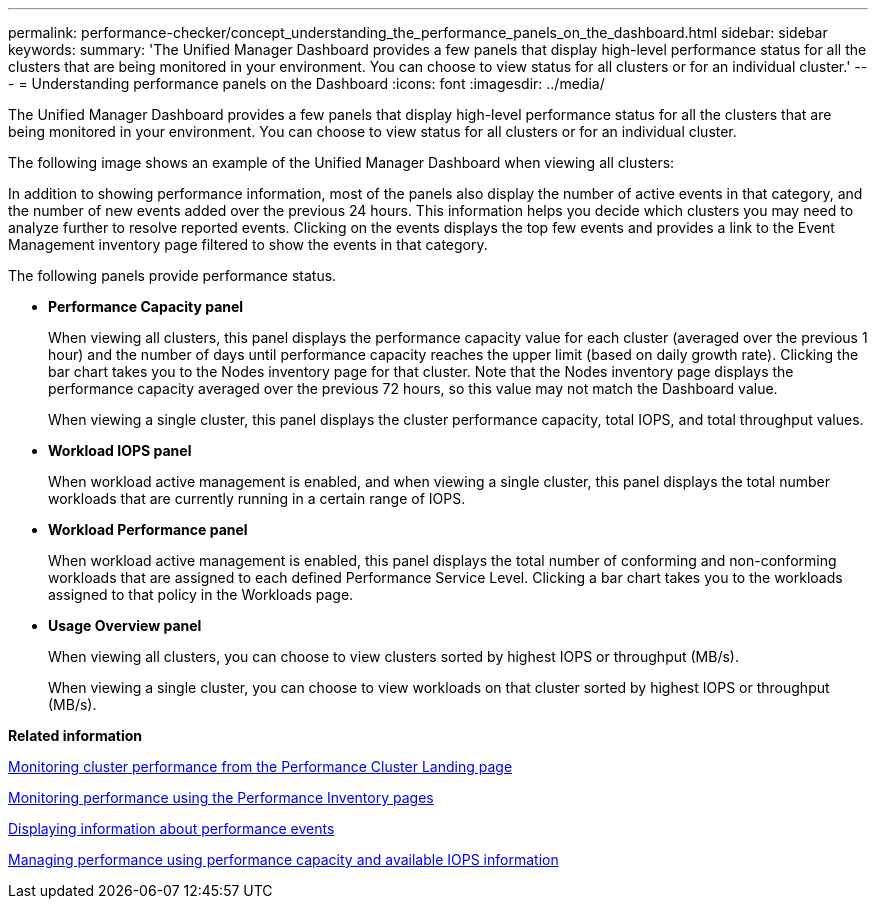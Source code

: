 ---
permalink: performance-checker/concept_understanding_the_performance_panels_on_the_dashboard.html
sidebar: sidebar
keywords: 
summary: 'The Unified Manager Dashboard provides a few panels that display high-level performance status for all the clusters that are being monitored in your environment. You can choose to view status for all clusters or for an individual cluster.'
---
= Understanding performance panels on the Dashboard
:icons: font
:imagesdir: ../media/

[.lead]
The Unified Manager Dashboard provides a few panels that display high-level performance status for all the clusters that are being monitored in your environment. You can choose to view status for all clusters or for an individual cluster.

The following image shows an example of the Unified Manager Dashboard when viewing all clusters:

In addition to showing performance information, most of the panels also display the number of active events in that category, and the number of new events added over the previous 24 hours. This information helps you decide which clusters you may need to analyze further to resolve reported events. Clicking on the events displays the top few events and provides a link to the Event Management inventory page filtered to show the events in that category.

The following panels provide performance status.

* *Performance Capacity panel*
+
When viewing all clusters, this panel displays the performance capacity value for each cluster (averaged over the previous 1 hour) and the number of days until performance capacity reaches the upper limit (based on daily growth rate). Clicking the bar chart takes you to the Nodes inventory page for that cluster. Note that the Nodes inventory page displays the performance capacity averaged over the previous 72 hours, so this value may not match the Dashboard value.
+
When viewing a single cluster, this panel displays the cluster performance capacity, total IOPS, and total throughput values.

* *Workload IOPS panel*
+
When workload active management is enabled, and when viewing a single cluster, this panel displays the total number workloads that are currently running in a certain range of IOPS.

* *Workload Performance panel*
+
When workload active management is enabled, this panel displays the total number of conforming and non-conforming workloads that are assigned to each defined Performance Service Level. Clicking a bar chart takes you to the workloads assigned to that policy in the Workloads page.

* *Usage Overview panel*
+
When viewing all clusters, you can choose to view clusters sorted by highest IOPS or throughput (MB/s).
+
When viewing a single cluster, you can choose to view workloads on that cluster sorted by highest IOPS or throughput (MB/s).

*Related information*

xref:concept_monitoring_cluster_performance_from_the_cluster_landing_page.adoc[Monitoring cluster performance from the Performance Cluster Landing page]

xref:concept_monitoring_performance_using_the_object_performance_inventory_pages.adoc[Monitoring performance using the Performance Inventory pages]

xref:task_displaying_information_about_a_performance_event.adoc[Displaying information about performance events]

xref:concept_managing_performance_using_perf_capacity_and_available_iops_information.adoc[Managing performance using performance capacity and available IOPS information]
